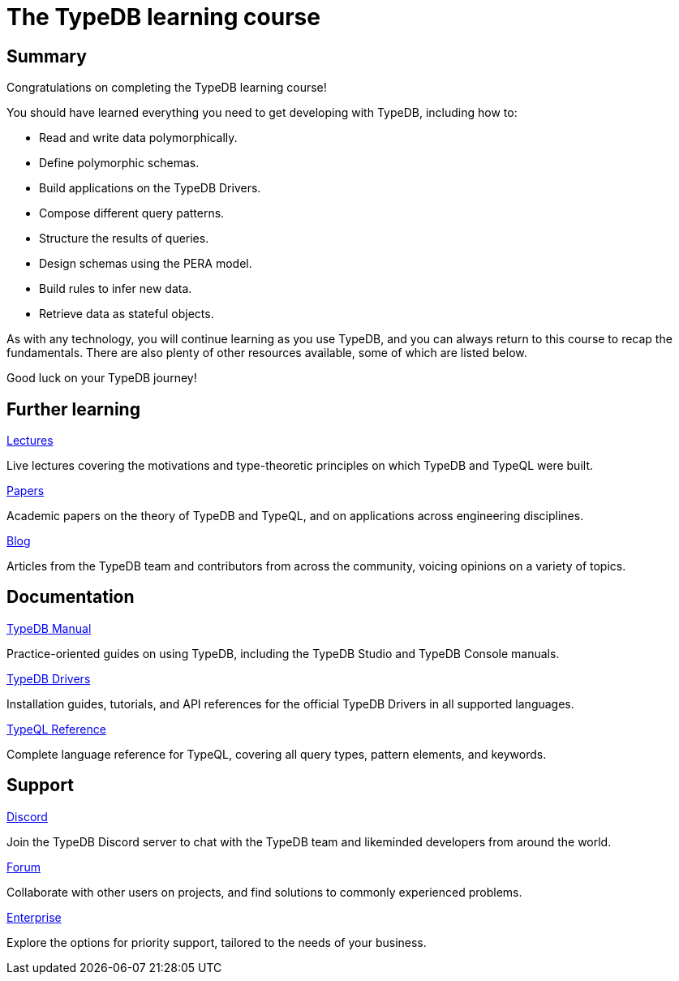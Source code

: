 = The TypeDB learning course

== Summary

Congratulations on completing the TypeDB learning course!

You should have learned everything you need to get developing with TypeDB, including how to:

* Read and write data polymorphically.
* Define polymorphic schemas.
* Build applications on the TypeDB Drivers.
* Compose different query patterns.
* Structure the results of queries.
* Design schemas using the PERA model.
* Build rules to infer new data.
* Retrieve data as stateful objects.

As with any technology, you will continue learning as you use TypeDB, and you can always return to this course to recap the fundamentals. There are also plenty of other resources available, some of which are listed below.

Good luck on your TypeDB journey!

== Further learning

[cols-3]
--
.https://typedb.com/lectures[Lectures]

[.clickable]
****
Live lectures covering the motivations and type-theoretic principles on which TypeDB and TypeQL were built.
****

.https://typedb.com/papers[Papers]
[.clickable]
****
Academic papers on the theory of TypeDB and TypeQL, and on applications across engineering disciplines.
****

.https://typedb.com/blog[Blog]
[.clickable]
****
Articles from the TypeDB team and contributors from across the community, voicing opinions on a variety of topics.
****
--

== Documentation

[cols-3]
--
.xref:manual::overview.adoc[TypeDB Manual]

[.clickable]
****
Practice-oriented guides on using TypeDB, including the TypeDB Studio and TypeDB Console manuals.
****

.xref:drivers::overview.adoc[TypeDB Drivers]
[.clickable]
****
Installation guides, tutorials, and API references for the official TypeDB Drivers in all supported languages.
****

.xref:typeql::overview.adoc[TypeQL Reference]
[.clickable]
****
Complete language reference for TypeQL, covering all query types, pattern elements, and keywords.
****
--

== Support

[cols-3]
--
.https://typedb.com/discord[Discord]

[.clickable]
****
Join the TypeDB Discord server to chat with the TypeDB team and likeminded developers from around the world.
****

.https://forum.typedb.com[Forum]
[.clickable]
****
Collaborate with other users on projects, and find solutions to commonly experienced problems.
****

.https://typedb.com/support[Enterprise]
[.clickable]
****
Explore the options for priority support, tailored to the needs of your business.
****
--

